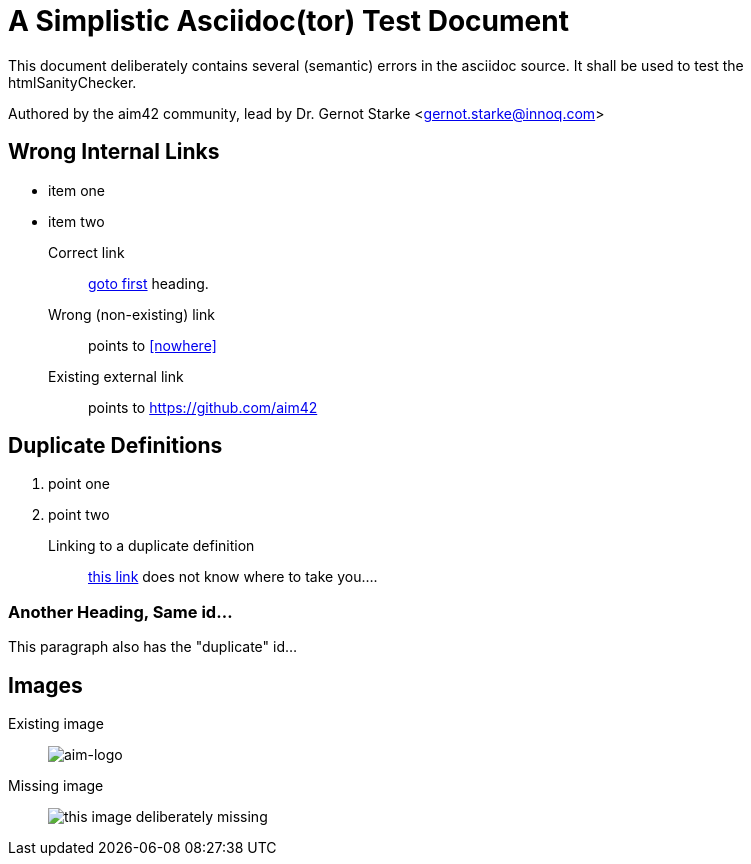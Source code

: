 = A Simplistic Asciidoc(tor) Test Document


// where are images located?
:imagesdir: ./images

[.lead]
This document deliberately contains several (semantic) errors
in the asciidoc source. It shall be used to test the htmlSanityChecker.


// this generates a mailto: link...
Authored by the aim42 community, lead by Dr. Gernot Starke <gernot.starke@innoq.com>


[[first]]
== Wrong Internal Links

* item one
* item two

Correct link::
  <<first, goto first>> heading.

Wrong (non-existing) link::
  points to <<nowhere>>

Existing external link::
  points to https://github.com/aim42



[[duplicateId]]
== Duplicate Definitions

. point one
. point two

Linking to a duplicate definition::
<<duplicate, this link>> does not know where to take you....


[[duplicateId]]
=== Another Heading, Same id...
This paragraph also has the "duplicate" id...



== Images

Existing image::
image:aim42-logo.png[aim-logo]

Missing image::
image:nonexisting-image.png[this image deliberately missing]
